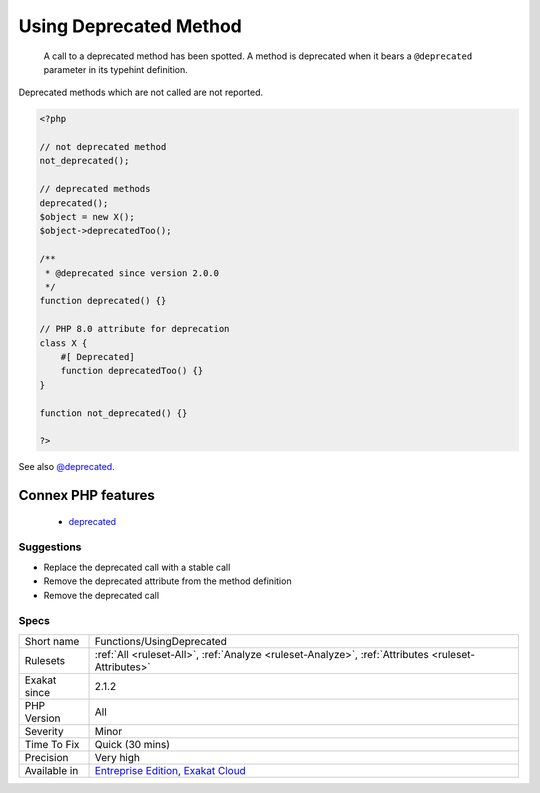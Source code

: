 .. _functions-usingdeprecated:

.. _using-deprecated-method:

Using Deprecated Method
+++++++++++++++++++++++

  A call to a deprecated method has been spotted. A method is deprecated when it bears a ``@deprecated`` parameter in its typehint definition.

Deprecated methods which are not called are not reported.

.. code-block:: php
   
   <?php
   
   // not deprecated method
   not_deprecated();
   
   // deprecated methods
   deprecated();
   $object = new X();
   $object->deprecatedToo();
   
   /**
    * @deprecated since version 2.0.0
    */
   function deprecated() {}
   
   // PHP 8.0 attribute for deprecation
   class X {
       #[ Deprecated]
       function deprecatedToo() {}
   }
   
   function not_deprecated() {}
   
   ?>

See also `@deprecated <https://docs.phpdoc.org/latest/references/phpdoc/tags/deprecated.html>`_.

Connex PHP features
-------------------

  + `deprecated <https://php-dictionary.readthedocs.io/en/latest/dictionary/deprecated.ini.html>`_


Suggestions
___________

* Replace the deprecated call with a stable call
* Remove the deprecated attribute from the method definition
* Remove the deprecated call




Specs
_____

+--------------+-------------------------------------------------------------------------------------------------------------------------+
| Short name   | Functions/UsingDeprecated                                                                                               |
+--------------+-------------------------------------------------------------------------------------------------------------------------+
| Rulesets     | :ref:`All <ruleset-All>`, :ref:`Analyze <ruleset-Analyze>`, :ref:`Attributes <ruleset-Attributes>`                      |
+--------------+-------------------------------------------------------------------------------------------------------------------------+
| Exakat since | 2.1.2                                                                                                                   |
+--------------+-------------------------------------------------------------------------------------------------------------------------+
| PHP Version  | All                                                                                                                     |
+--------------+-------------------------------------------------------------------------------------------------------------------------+
| Severity     | Minor                                                                                                                   |
+--------------+-------------------------------------------------------------------------------------------------------------------------+
| Time To Fix  | Quick (30 mins)                                                                                                         |
+--------------+-------------------------------------------------------------------------------------------------------------------------+
| Precision    | Very high                                                                                                               |
+--------------+-------------------------------------------------------------------------------------------------------------------------+
| Available in | `Entreprise Edition <https://www.exakat.io/entreprise-edition>`_, `Exakat Cloud <https://www.exakat.io/exakat-cloud/>`_ |
+--------------+-------------------------------------------------------------------------------------------------------------------------+


